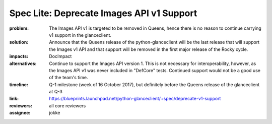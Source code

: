 ==========================================
Spec Lite: Deprecate Images API v1 Support
==========================================

:problem: The Images API v1 is targeted to be removed in Queens, hence there
          is no reason to continue carrying v1 support in the glanceclient.

:solution: Announce that the Queens release of the python-glanceclient will
           be the last release that will support the Images v1 API and that
           support will be removed in the first major release of the Rocky
           cycle.

:impacts: DocImpact

:alternatives: Continue to support the Images API version 1.  This is not
               necessary for interoperability, however, as the Images API
               v1 was never included in "DefCore" tests.  Continued support
               would not be a good use of the team's time.

:timeline: Q-1 milestone (week of 16 October 2017), but definitely before
           the Queens release of the glanceclient at Q-3

:link: https://blueprints.launchpad.net/python-glanceclient/+spec/deprecate-v1-support

:reviewers: all core reviewers

:assignee: jokke
